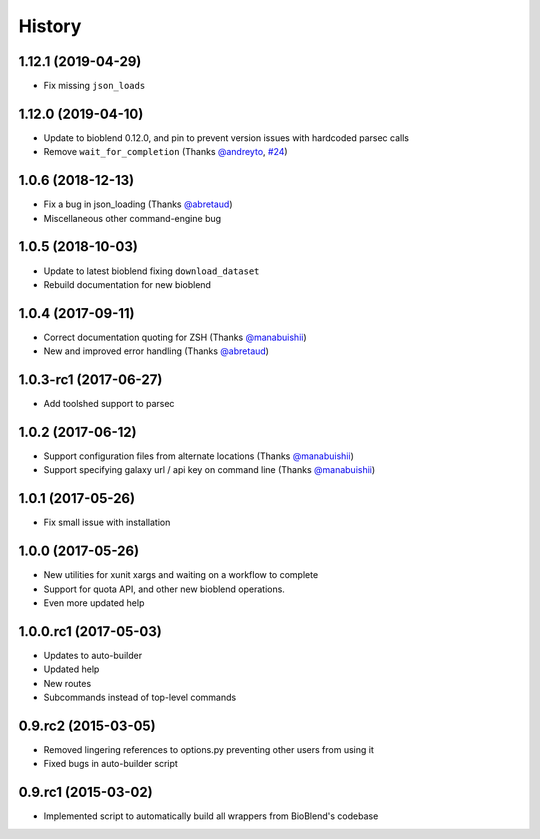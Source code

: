 .. :changelog:

History
=======

.. to_doc

----------------------
1.12.1 (2019-04-29)
----------------------

* Fix missing ``json_loads``


----------------------
1.12.0 (2019-04-10)
----------------------

* Update to bioblend 0.12.0, and pin to prevent version issues with hardcoded parsec calls
* Remove ``wait_for_completion`` (Thanks `@andreyto <https://github.com/andreyto>`__, `#24 <https://github.com/galaxy-iuc/parsec/pull/24>`__)

----------------------
1.0.6 (2018-12-13)
----------------------

* Fix a bug in json_loading (Thanks `@abretaud <https://github.com/abretaud>`__)
* Miscellaneous other command-engine bug

----------------------
1.0.5 (2018-10-03)
----------------------

* Update to latest bioblend fixing ``download_dataset``
* Rebuild documentation for new bioblend

----------------------
1.0.4 (2017-09-11)
----------------------

* Correct documentation quoting for ZSH (Thanks `@manabuishii <https://github.com/manabuishii>`__)
* New and improved error handling (Thanks `@abretaud <https://github.com/abretaud>`__)

----------------------
1.0.3-rc1 (2017-06-27)
----------------------

* Add toolshed support to parsec

----------------------
1.0.2 (2017-06-12)
----------------------

* Support configuration files from alternate locations (Thanks `@manabuishii <https://github.com/manabuishii>`__)
* Support specifying galaxy url / api key on command line (Thanks `@manabuishii <https://github.com/manabuishii>`__)

----------------------
1.0.1 (2017-05-26)
----------------------

* Fix small issue with installation

----------------------
1.0.0 (2017-05-26)
----------------------

* New utilities for xunit xargs and waiting on a workflow to complete
* Support for quota API, and other new bioblend operations.
* Even more updated help

----------------------
1.0.0.rc1 (2017-05-03)
----------------------

* Updates to auto-builder
* Updated help
* New routes
* Subcommands instead of top-level commands

----------------------
0.9.rc2 (2015-03-05)
----------------------

* Removed lingering references to options.py preventing other users from using it
* Fixed bugs in auto-builder script

----------------------
0.9.rc1 (2015-03-02)
----------------------

* Implemented script to automatically build all wrappers from BioBlend's codebase


